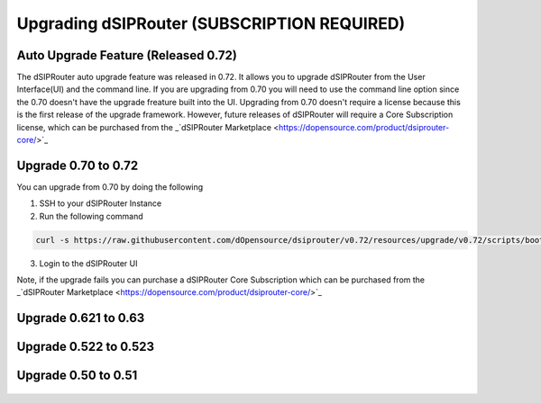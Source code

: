 Upgrading dSIPRouter (SUBSCRIPTION REQUIRED)
============================================

Auto Upgrade Feature (Released 0.72)
^^^^^^^^^^^^^^^^^^^^^^^^^^^^^^^^^^^^
The dSIPRouter auto upgrade feature was released in 0.72.  It allows you to upgrade dSIPRouter from the User Interface(UI) and the command line.  If you are upgrading from 0.70 you will need to use the command line option since the 0.70 doesn't have the upgrade freature built into the UI. Upgrading from 0.70 doesn't require a license because this is the first release of the upgrade framework.  However, future releases of dSIPRouter will require a Core Subscription license, which can be purchased from the _`dSIPRouter Marketplace <https://dopensource.com/product/dsiprouter-core/>`_

.. image:: images/upgrade_up_to_date.png
        :align: center

Upgrade 0.70 to 0.72
^^^^^^^^^^^^^^^^^^^^
You can upgrade from 0.70 by doing the following

1. SSH to your dSIPRouter Instance
2. Run the following command

.. code-block:: bash

   curl -s https://raw.githubusercontent.com/dOpensource/dsiprouter/v0.72/resources/upgrade/v0.72/scripts/bootstrap.sh | bash -s upgrade -rel v0.72

3. Login to the dSIPRouter UI

Note, if the upgrade fails you can purchase a dSIPRouter Core Subscription which can be purchased from the _`dSIPRouter Marketplace <https://dopensource.com/product/dsiprouter-core/>`_

Upgrade 0.621 to 0.63
^^^^^^^^^^^^^^^^^^^^^
   .. toctree::
    :maxdepth: 2
   
    upgrade_0.621_to_0.63.rst

Upgrade 0.522 to 0.523
^^^^^^^^^^^^^^^^^^^^^^
   .. toctree::
    :maxdepth: 2
  
    upgrade_0.522_to_0.523.rst

Upgrade 0.50 to 0.51
^^^^^^^^^^^^^^^^^^^^
   .. toctree::
    :maxdepth: 2
   
    upgrade_0.50_to_0.51.rst


